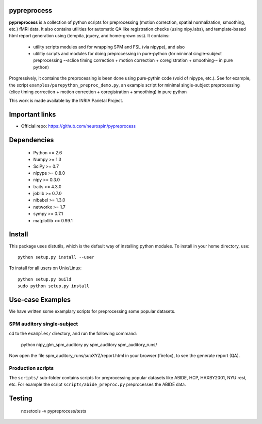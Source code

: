 .. -*- mode: rst -*-

pypreprocess
============
**pypreprocess** is a collection of python scripts for preprocessing (motion 
correction, spatial normalization, smoothing, etc.) fMRI data. It also contains utilities for automatic 
QA like registration checks (using nipy.labs), and template-based html report
generation using (tempita, jquery, and home-grown css). It contains:
  * utility scripts modules and for wrapping SPM and FSL (via nipype), and also
  * utilitiy scripts and modules for doing preprocessing in pure-python (for minimal single-subject preprocessing --sclice timing correction + motion correction + coregistration + smoothing-- in pure python)


Progressively, it contains the preprocessing is been done using pure-pythin code (void of nipype, etc.).
See for example, the script ``examples/purepython_preproc_demo.py``, an example script for minimal single-subject
preprocessing (clice timing correction + motion correction + coregistration + smoothing) in pure python

This work is made available by the INRIA Parietal Project.

Important links
===============

- Official repo: https://github.com/neurospin/pypreprocess

Dependencies
============
  * Python >= 2.6
  * Numpy >= 1.3
  * SciPy >= 0.7
  * nipype >= 0.8.0
  * nipy >= 0.3.0
  * traits >= 4.3.0
  * joblib >= 0.7.0
  * nibabel >= 1.3.0
  * networkx >= 1.7
  * sympy >= 0.7.1
  * matplotlib >= 0.99.1


Install
=======

This package uses distutils, which is the default way of installing
python modules. To install in your home directory, use::

  python setup.py install --user

To install for all users on Unix/Linux::

  python setup.py build
  sudo python setup.py install


Use-case Examples
=================
We have written some examplary scripts for preprocessing some popular datasets.


SPM auditory single-subject
-----------------------------
cd to the ``examples/`` directory, and run the following command:

       python nipy_glm_spm_auditory.py spm_auditory spm_auditory_runs/ 

Now open the file spm_auditory_runs/subXYZ/report.html in your browser (firefox), to see
the generate report (QA).

Production scripts
------------------
The ``scripts/`` sub-folder contains scripts for preprocessing popular datasets like ABIDE, HCP, HAXBY2001, NYU rest, etc.
For example the script ``scripts/abide_preproc.py`` preprocesses the ABIDE data.

Testing
=======
  nosetools -v pypreprocess/tests
